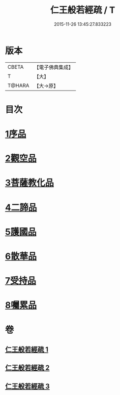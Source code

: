 #+TITLE: 仁王般若經疏 / T
#+DATE: 2015-11-26 13:45:27.833223
* 版本
 |     CBETA|【電子佛典集成】|
 |         T|【大】     |
 |    T@HARA|【大→原】   |

* 目次
* [[file:KR6c0206_001.txt::001-0314b6][1序品]]
* [[file:KR6c0206_001.txt::0323a9][2觀空品]]
* [[file:KR6c0206_002.txt::002-0328c5][3菩薩教化品]]
* [[file:KR6c0206_002.txt::0339a17][4二諦品]]
* [[file:KR6c0206_003.txt::003-0343c22][5護國品]]
* [[file:KR6c0206_003.txt::0346c19][6散華品]]
* [[file:KR6c0206_003.txt::0347c27][7受持品]]
* [[file:KR6c0206_003.txt::0357b26][8囑累品]]
* 卷
** [[file:KR6c0206_001.txt][仁王般若經疏 1]]
** [[file:KR6c0206_002.txt][仁王般若經疏 2]]
** [[file:KR6c0206_003.txt][仁王般若經疏 3]]
